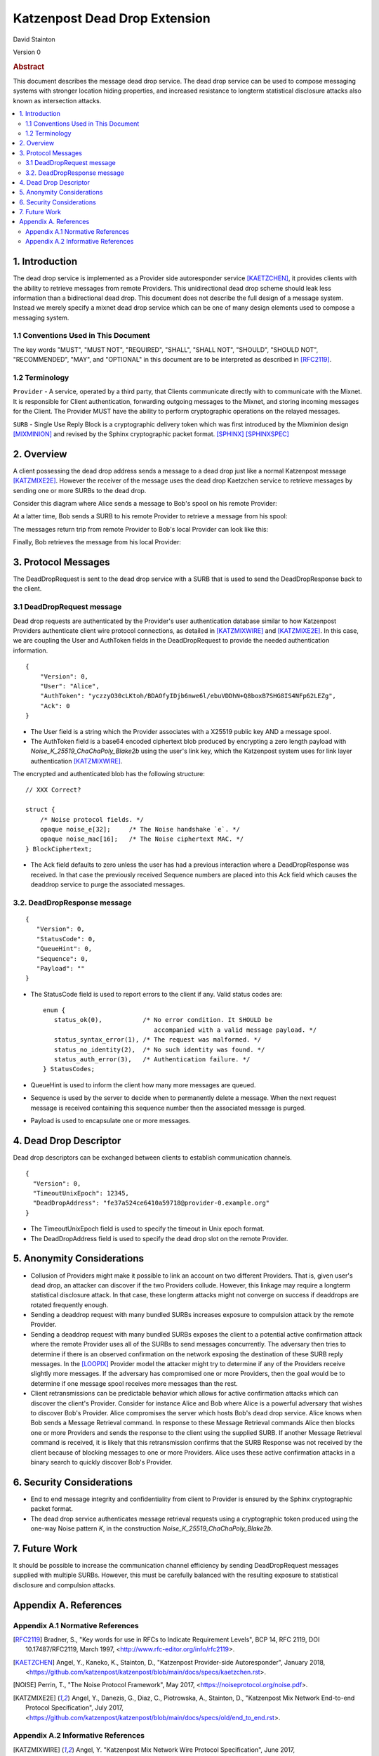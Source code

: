 Katzenpost Dead Drop Extension
******************************

| David Stainton

Version 0

.. rubric:: Abstract

This document describes the message dead drop service. The dead drop
service can be used to compose messaging systems with stronger
location hiding properties, and increased resistance to longterm
statistical disclosure attacks also known as intersection attacks.

.. contents:: :local:


1. Introduction
===============

The dead drop service is implemented as a Provider side
autoresponder service [KAETZCHEN]_, it provides clients with the
ability to retrieve messages from remote Providers. This
unidirectional dead drop scheme should leak less information than a
bidirectional dead drop. This document does not describe the full
design of a message system. Instead we merely specify a mixnet dead
drop service which can be one of many design elements used to
compose a messaging system.

1.1 Conventions Used in This Document
-------------------------------------

The key words "MUST", "MUST NOT", "REQUIRED", "SHALL", "SHALL NOT",
"SHOULD", "SHOULD NOT", "RECOMMENDED", "MAY", and "OPTIONAL" in this
document are to be interpreted as described in [RFC2119]_.

1.2 Terminology
---------------

``Provider`` - A service, operated by a third party, that Clients
communicate directly with to communicate with the Mixnet. It is
responsible for Client authentication, forwarding outgoing
messages to the Mixnet, and storing incoming messages for the
Client. The Provider MUST have the ability to perform
cryptographic operations on the relayed messages.

``SURB`` - Single Use Reply Block is a cryptographic delivery
token which was first introduced by the Mixminion design
[MIXMINION]_ and revised by the Sphinx cryptographic packet format.
[SPHINX]_  [SPHINXSPEC]_

2. Overview
===========

A client possessing the dead drop address sends a message to a dead
drop just like a normal Katzenpost message [KATZMIXE2E]_. However
the receiver of the message uses the dead drop Kaetzchen service to
retrieve messages by sending one or more SURBs to the dead drop.

Consider this diagram where Alice sends a message to Bob's spool on
his remote Provider:

.. image:: diagrams/katzenpost_net1.png
   :alt: diagram 5
   :align: center


At a latter time, Bob sends a SURB to his remote Provider to retrieve
a message from his spool:

.. image:: diagrams/katzenpost_net2.png
   :alt: diagram 6
   :align: center


The messages return trip from remote Provider to Bob's local Provider
can look like this:

.. image:: diagrams/katzenpost_net3.png
   :alt: diagram 7
   :align: center


Finally, Bob retrieves the message from his local Provider:

.. image:: diagrams/katzenpost_net4.png
   :alt: diagram 8
   :align: center

3. Protocol Messages
====================

The DeadDropRequest is sent to the dead drop service with a SURB
that is used to send the DeadDropResponse back to the client.

3.1 DeadDropRequest message
---------------------------

Dead drop requests are authenticated by the Provider's user
authentication database similar to how Katzenpost Providers
authenticate client wire protocol connections, as detailed in [KATZMIXWIRE]_
and  [KATZMIXE2E]_. In this case, we are coupling the User and AuthToken
fields in the DeadDropRequest to provide the needed authentication
information.

::

       {
           "Version": 0,
           "User": "Alice",
           "AuthToken": "yczzyO30cLKtoh/BDAOfyIDjb6nwe6l/ebuVDDhN+Q8boxB7SHG8IS4NFp62LEZg",
           "Ack": 0
       }


* The User field is a string which the Provider associates with a
  X25519 public key AND a message spool.

* The AuthToken field is a base64 encoded ciphertext blob produced by
  encrypting a zero length payload with
  `Noise_K_25519_ChaChaPoly_Blake2b` using the user's link key,
  which the Katzenpost system uses for link layer authentication
  [KATZMIXWIRE]_.

The encrypted and authenticated blob has the following structure:

::

       // XXX Correct?

       struct {
           /* Noise protocol fields. */
           opaque noise_e[32];     /* The Noise handshake `e`. */
           opaque noise_mac[16];   /* The Noise ciphertext MAC. */
       } BlockCiphertext;


* The Ack field defaults to zero unless the user has had a previous
  interaction where a DeadDropResponse was received. In that case the
  previously received Sequence numbers are placed into this Ack field
  which causes the deaddrop service to purge the associated messages.

3.2. DeadDropResponse message
-----------------------------

::

      {
         "Version": 0,
         "StatusCode": 0,
         "QueueHint": 0,
         "Sequence": 0,
         "Payload": ""
      }

* The StatusCode field is used to report errors to the client if any.
  Valid status codes are:

  ::

      enum {
         status_ok(0),           /* No error condition. It SHOULD be
                                    accompanied with a valid message payload. */
         status_syntax_error(1), /* The request was malformed. */
         status_no_identity(2),  /* No such identity was found. */
         status_auth_error(3),   /* Authentication failure. */
      } StatusCodes;


* QueueHint is used to inform the client how many more messages are
  queued.

* Sequence is used by the server to decide when to permanently
  delete a message. When the next request message is received
  containing this sequence number then the associated message is
  purged.

* Payload is used to encapsulate one or more messages.

4. Dead Drop Descriptor
=======================

Dead drop descriptors can be exchanged between clients to establish
communication channels.

::

      {
        "Version": 0,
        "TimeoutUnixEpoch": 12345,
        "DeadDropAddress": "fe37a524ce6410a59718@provider-0.example.org"
      }

* The TimeoutUnixEpoch field is used to specify the timeout in Unix
  epoch format.

* The DeadDropAddress field is used to specify the dead drop slot
  on the remote Provider.

5. Anonymity Considerations
===========================

* Collusion of Providers might make it possible to link an account
  on two different Providers. That is, given user's dead drop, an attacker
  can discover if the two Providers collude. However, this linkage
  may require a longterm statistical disclosure attack. In that case,
  these longterm attacks might not converge on success if deaddrops
  are rotated frequently enough.

* Sending a deaddrop request with many bundled SURBs
  increases exposure to compulsion attack by the remote Provider.

* Sending a deaddrop request with many bundled SURBs exposes the
  client to a potential active confirmation attack where the remote
  Provider uses all of the SURBs to send messages concurrently. The
  adversary then tries to determine if there is an observed
  confirmation on the network exposing the destination of these
  SURB reply messages. In the [LOOPIX]_ Provider model the attacker
  might try to determine if any of the Providers receive slightly
  more messages. If the adversary has compromised one or more
  Providers, then the goal would be to determine if one message
  spool receives more messages than the rest.

* Client retransmissions can be predictable behavior which allows
  for active confirmation attacks which can discover the client's
  Provider. Consider for instance Alice and Bob where Alice is a
  powerful adversary that wishes to discover Bob's Provider. Alice
  compromises the server which hosts Bob's dead drop service.
  Alice knows when Bob sends a Message Retrieval command. In
  response to these Message Retrieval commands Alice then blocks
  one or more Providers and sends the response to the client using
  the supplied SURB. If another Message Retrieval command is
  received, it is likely that this retransmission confirms that the
  SURB Response was not received by the client because of blocking
  messages to one or more Providers. Alice uses these active
  confirmation attacks in a binary search to quickly discover Bob's
  Provider.

6. Security Considerations
==========================

* End to end message integrity and confidentiality from client to
  Provider is ensured by the Sphinx cryptographic packet format.

* The dead drop service authenticates message retrieval requests
  using a cryptographic token produced using the one-way Noise
  pattern *K*, in the construction `Noise_K_25519_ChaChaPoly_Blake2b`.

7. Future Work
==============

It should be possible to increase the communication channel
efficiency by sending DeadDropRequest messages supplied with
multiple SURBs. However, this must be carefully balanced with the
resulting exposure to statistical disclosure and compulsion
attacks.

Appendix A. References
======================

Appendix A.1 Normative References
---------------------------------

.. [RFC2119]   Bradner, S., "Key words for use in RFCs to Indicate
               Requirement Levels", BCP 14, RFC 2119,
               DOI 10.17487/RFC2119, March 1997,
               <http://www.rfc-editor.org/info/rfc2119>.

.. [KAETZCHEN]  Angel, Y., Kaneko, K., Stainton, D.,
                "Katzenpost Provider-side Autoresponder", January 2018,
                <https://github.com/katzenpost/katzenpost/blob/main/docs/specs/kaetzchen.rst>.

.. [NOISE]    Perrin, T., "The Noise Protocol Framework", May 2017,
              <https://noiseprotocol.org/noise.pdf>.

.. [KATZMIXE2E]  Angel, Y., Danezis, G., Diaz, C., Piotrowska, A., Stainton, D.,
                 "Katzenpost Mix Network End-to-end Protocol Specification", July 2017,
                 <https://github.com/katzenpost/katzenpost/blob/main/docs/specs/old/end_to_end.rst>.

Appendix A.2 Informative References
-----------------------------------

.. [KATZMIXWIRE] Angel, Y. "Katzenpost Mix Network Wire Protocol Specification", June 2017,
                <https://github.com/katzenpost/katzenpost/blob/main/docs/specs/wire-protocol.rst>.

.. [LOOPIX]    Piotrowska, A., Hayes, J., Elahi, T., Meiser, S., Danezis, G.,
               “The Loopix Anonymity System”,
               USENIX, August, 2017
               <https://arxiv.org/pdf/1703.00536.pdf>.

.. [SPHINX]  Danezis, G., Goldberg, I., "Sphinx: A Compact and
             Provably Secure Mix Format", DOI 10.1109/SP.2009.15,
             May 2009, <https://cypherpunks.ca/~iang/pubs/Sphinx_Oakland09.pdf>.

.. [SPHINXSPEC] Angel, Y., Danezis, G., Diaz, C., Piotrowska, A., Stainton, D.,
                "Sphinx Mix Network Cryptographic Packet Format Specification"
                July 2017, <https://github.com/katzenpost/katzenpost/blob/main/docs/specs/sphinx.rst>.

.. [MIXMINION]  Danezis, G., Dingledine, R., Mathewsom, N.,
                "Mixminion: Design of a Type III Anonymous Remailer Protocol"
                <https://www.mixminion.net/minion-design.
